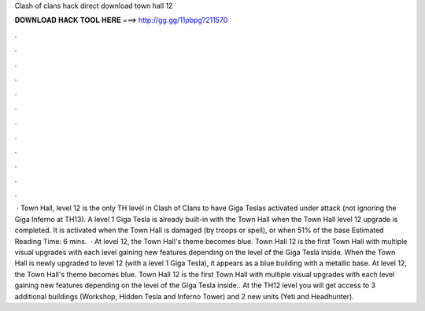 Clash of clans hack direct download town hall 12

𝐃𝐎𝐖𝐍𝐋𝐎𝐀𝐃 𝐇𝐀𝐂𝐊 𝐓𝐎𝐎𝐋 𝐇𝐄𝐑𝐄 ===> http://gg.gg/11pbpg?211570

.

.

.

.

.

.

.

.

.

.

.

.

 · Town Hall, level 12 is the only TH level in Clash of Clans to have Giga Teslas activated under attack (not ignoring the Giga Inferno at TH13). A level 1 Giga Tesla is already built-in with the Town Hall when the Town Hall level 12 upgrade is completed. It is activated when the Town Hall is damaged (by troops or spell), or when 51% of the base Estimated Reading Time: 6 mins.  · At level 12, the Town Hall's theme becomes blue. Town Hall 12 is the first Town Hall with multiple visual upgrades with each level gaining new features depending on the level of the Giga Tesla inside. When the Town Hall is newly upgraded to level 12 (with a level 1 Giga Tesla), it appears as a blue building with a metallic base. At level 12, the Town Hall's theme becomes blue. Town Hall 12 is the first Town Hall with multiple visual upgrades with each level gaining new features depending on the level of the Giga Tesla inside.. At the TH12 level you will get access to 3 additional buildings (Workshop, Hidden Tesla and Inferno Tower) and 2 new units (Yeti and Headhunter).